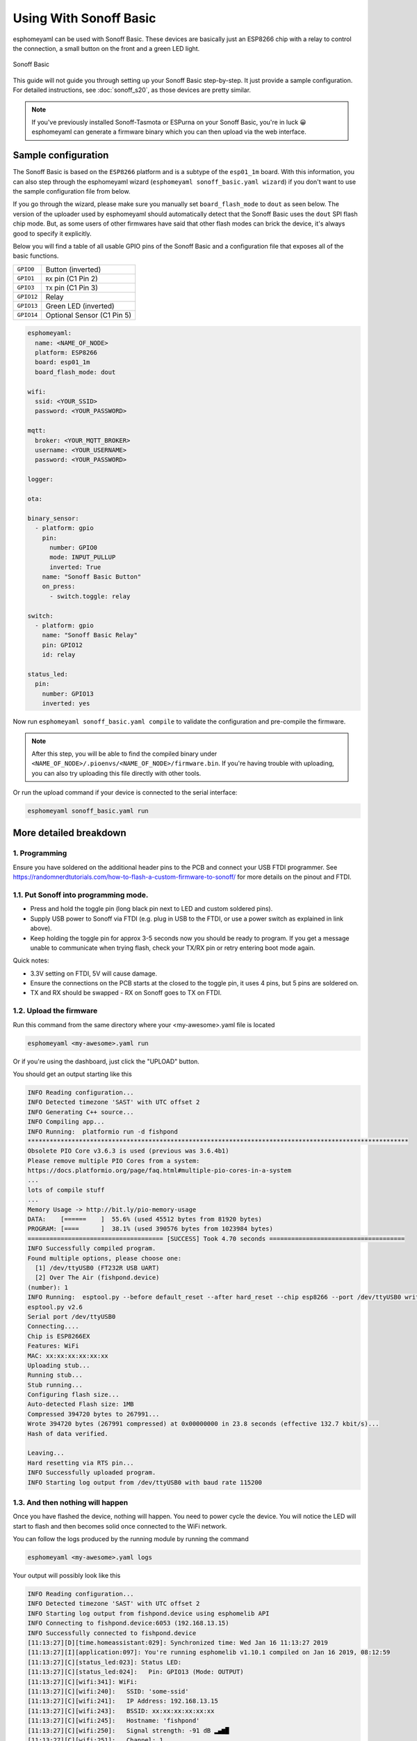 Using With Sonoff Basic
=======================

.. seo::
    :description: Instructions for putting Sonoff basic devices into flash mode and installing esphomelib on them.
    :image: sonoff_basic.jpg

esphomeyaml can be used with Sonoff Basic. These devices are basically just
an ESP8266 chip with a relay to control the connection, a small button on the
front and a green LED light.

.. figure:: images/sonoff_basic-full.jpg
    :align: center
    :width: 75.0%

    Sonoff Basic

This guide will not guide you through setting up your Sonoff Basic step-by-step. It just provide
a sample configuration. For detailed instructions, see :doc:`sonoff_s20`, as those devices are
pretty similar.

.. note::

    If you've previously installed Sonoff-Tasmota or ESPurna on your Sonoff Basic, you're in luck 😀
    esphomeyaml can generate a firmware binary which you can then upload via the
    web interface.

Sample configuration
--------------------

The Sonoff Basic is based on the ``ESP8266`` platform and is a subtype of the ``esp01_1m`` board.
With this information, you can also step through the esphomeyaml wizard (``esphomeyaml sonoff_basic.yaml wizard``)
if you don't want to use the sample configuration file from below.

If you go through the wizard, please make sure you manually set ``board_flash_mode`` to ``dout``
as seen below. The version of the uploader used by esphomeyaml should automatically detect that
the Sonoff Basic uses the ``dout`` SPI flash chip mode. But, as some users of other firmwares have
said that other flash modes can brick the device, it's always good to specify it explicitly.

Below you will find a table of all usable GPIO pins of the Sonoff Basic and a configuration file that
exposes all of the basic functions.

.. table::
    :class: no-center

    ================================================== ==================================================
    ``GPIO0``                                          Button (inverted)
    -------------------------------------------------- --------------------------------------------------
    ``GPIO1``                                          ``RX`` pin (C1 Pin 2)
    -------------------------------------------------- --------------------------------------------------
    ``GPIO3``                                          ``TX`` pin (C1 Pin 3)
    -------------------------------------------------- --------------------------------------------------
    ``GPIO12``                                         Relay
    -------------------------------------------------- --------------------------------------------------
    ``GPIO13``                                         Green LED (inverted)
    -------------------------------------------------- --------------------------------------------------
    ``GPIO14``                                         Optional Sensor (C1 Pin 5)
    ================================================== ==================================================

.. code-block:: yaml

    esphomeyaml:
      name: <NAME_OF_NODE>
      platform: ESP8266
      board: esp01_1m
      board_flash_mode: dout

    wifi:
      ssid: <YOUR_SSID>
      password: <YOUR_PASSWORD>

    mqtt:
      broker: <YOUR_MQTT_BROKER>
      username: <YOUR_USERNAME>
      password: <YOUR_PASSWORD>

    logger:

    ota:

    binary_sensor:
      - platform: gpio
        pin:
          number: GPIO0
          mode: INPUT_PULLUP
          inverted: True
        name: "Sonoff Basic Button"
        on_press:
          - switch.toggle: relay

    switch:
      - platform: gpio
        name: "Sonoff Basic Relay"
        pin: GPIO12
        id: relay

    status_led:
      pin:
        number: GPIO13
        inverted: yes

Now run ``esphomeyaml sonoff_basic.yaml compile`` to validate the configuration and
pre-compile the firmware.

.. note::

    After this step, you will be able to find the compiled binary under
    ``<NAME_OF_NODE>/.pioenvs/<NAME_OF_NODE>/firmware.bin``. If you're having trouble with
    uploading, you can also try uploading this file directly with other tools.

Or run the upload command if your device is connected to the serial interface:

.. code-block:: bash

    esphomeyaml sonoff_basic.yaml run

More detailed breakdown
-----------------------

1. Programming
**************

Ensure you have soldered on the additional header pins to the PCB and connect your USB FTDI programmer.
See https://randomnerdtutorials.com/how-to-flash-a-custom-firmware-to-sonoff/ for more details on the pinout and FTDI.

1.1. Put Sonoff into programming mode.
**************************************

* Press and hold the toggle pin (long black pin next to LED and custom soldered pins).
* Supply USB power to Sonoff via FTDI (e.g. plug in USB to the FTDI, or use a power switch as explained in link above).
* Keep holding the toggle pin for approx 3-5 seconds now you should be ready to program. If you get a message unable to communicate when trying flash, check your TX/RX pin or retry entering boot mode again.

Quick notes:

* 3.3V setting on FTDI, 5V will cause damage.
* Ensure the connections on the PCB starts at  the closed to the toggle pin, it uses 4 pins, but 5 pins are soldered on.
* TX and RX should be swapped - RX on Sonoff goes to TX on FTDI.


1.2. Upload the firmware
************************

Run this command from the same directory where your <my-awesome>.yaml file is located

.. code-block:: bash

  esphomeyaml <my-awesome>.yaml run

Or if you're using the dashboard, just click the "UPLOAD" button.

You should get an output starting like this

.. code-block:: text

  INFO Reading configuration...
  INFO Detected timezone 'SAST' with UTC offset 2
  INFO Generating C++ source...
  INFO Compiling app...
  INFO Running:  platformio run -d fishpond
  ********************************************************************************************************
  Obsolete PIO Core v3.6.3 is used (previous was 3.6.4b1)
  Please remove multiple PIO Cores from a system:
  https://docs.platformio.org/page/faq.html#multiple-pio-cores-in-a-system
  ...
  lots of compile stuff
  ...
  Memory Usage -> http://bit.ly/pio-memory-usage
  DATA:    [======    ]  55.6% (used 45512 bytes from 81920 bytes)
  PROGRAM: [====      ]  38.1% (used 390576 bytes from 1023984 bytes)
  ===================================== [SUCCESS] Took 4.70 seconds =====================================
  INFO Successfully compiled program.
  Found multiple options, please choose one:
    [1] /dev/ttyUSB0 (FT232R USB UART)
    [2] Over The Air (fishpond.device)
  (number): 1
  INFO Running:  esptool.py --before default_reset --after hard_reset --chip esp8266 --port /dev/ttyUSB0 write_flash 0x0 fishpond/.pioenvs/fishpond/firmware.bin
  esptool.py v2.6
  Serial port /dev/ttyUSB0
  Connecting....
  Chip is ESP8266EX
  Features: WiFi
  MAC: xx:xx:xx:xx:xx:xx
  Uploading stub...
  Running stub...
  Stub running...
  Configuring flash size...
  Auto-detected Flash size: 1MB
  Compressed 394720 bytes to 267991...
  Wrote 394720 bytes (267991 compressed) at 0x00000000 in 23.8 seconds (effective 132.7 kbit/s)...
  Hash of data verified.

  Leaving...
  Hard resetting via RTS pin...
  INFO Successfully uploaded program.
  INFO Starting log output from /dev/ttyUSB0 with baud rate 115200

1.3. And then nothing will happen
*********************************

Once you have flashed the device, nothing will happen. You need to power cycle the device. You will notice the LED will start to flash and then becomes solid once connected to the WiFi network.

You can follow the logs produced by the running module by running the command

.. code-block:: bash

  esphomeyaml <my-awesome>.yaml logs

Your output will possibly look like this

.. code-block:: text

    INFO Reading configuration...
    INFO Detected timezone 'SAST' with UTC offset 2
    INFO Starting log output from fishpond.device using esphomelib API
    INFO Connecting to fishpond.device:6053 (192.168.13.15)
    INFO Successfully connected to fishpond.device
    [11:13:27][D][time.homeassistant:029]: Synchronized time: Wed Jan 16 11:13:27 2019
    [11:13:27][I][application:097]: You're running esphomelib v1.10.1 compiled on Jan 16 2019, 08:12:59
    [11:13:27][C][status_led:023]: Status LED:
    [11:13:27][C][status_led:024]:   Pin: GPIO13 (Mode: OUTPUT)
    [11:13:27][C][wifi:341]: WiFi:
    [11:13:27][C][wifi:240]:   SSID: 'some-ssid'
    [11:13:27][C][wifi:241]:   IP Address: 192.168.13.15
    [11:13:27][C][wifi:243]:   BSSID: xx:xx:xx:xx:xx:xx
    [11:13:27][C][wifi:245]:   Hostname: 'fishpond'
    [11:13:27][C][wifi:250]:   Signal strength: -91 dB ▂▄▆█
    [11:13:27][C][wifi:251]:   Channel: 1
    [11:13:27][C][wifi:252]:   Subnet: 255.255.255.0
    [11:13:27][C][wifi:253]:   Gateway: 192.168.13.1
    [11:13:27][C][wifi:254]:   DNS1: 192.168.13.1
    [11:13:27][C][wifi:255]:   DNS2: 0.0.0.0
    [11:13:27][C][binary_sensor.status:046]: Status Binary Sensor 'esp_fishpond_system_status'
    [11:13:27][C][binary_sensor.status:046]:   Device Class: 'connectivity'
    [11:13:28][C][switch.gpio:049]: GPIO Switch 'esp_fishpond_gpio12'
    [11:13:28][C][switch.gpio:050]:   Pin: GPIO12 (Mode: OUTPUT)
    [11:13:28][C][switch.gpio:066]:   Restore Mode: Restore (Default to OFF)
    [11:13:28][C][binary_sensor.gpio:023]: GPIO Binary Sensor 'esp_fishpond_gpio0'
    [11:13:28][C][binary_sensor.gpio:024]:   Pin: GPIO0 (Mode: INPUT, INVERTED)
    [11:13:28][C][binary_sensor.gpio:023]: GPIO Binary Sensor 'esp_fishpond_gpio14'
    [11:13:28][C][binary_sensor.gpio:024]:   Pin: GPIO14 (Mode: INPUT_PULLUP)
    [11:13:28][C][output.esp8266_pwm:028]: ESP8266 PWM:
    [11:13:28][C][output.esp8266_pwm:029]:   Pin: GPIO13 (Mode: OUTPUT)
    [11:13:28][C][output.esp8266_pwm:030]:   Frequency: 1000.0 Hz
    [11:13:28][C][logger:099]: Logger:
    [11:13:28][C][logger:100]:   Level: DEBUG
    [11:13:28][C][logger:101]:   Log Baud Rate: 115200
    [11:13:28][C][light.state:266]: Light 'esp_fishpond_gpio13'
    [11:13:28][C][light.state:268]:   Default Transition Length: 1000 ms
    [11:13:28][C][light.state:269]:   Gamma Correct: 2.80
    [11:13:28][C][switch.restart:034]: Restart Switch 'esp_fishpond_system_restart'
    [11:13:28][C][switch.restart:034]:   Icon: 'mdi:restart'
    [11:13:28][C][time.homeassistant:032]: Home Assistant Time:
    [11:13:28][C][time.homeassistant:033]:   Timezone: 'SAST-2'
    [11:13:28][C][sensor.wifi_signal:042]: WiFi Signal 'esp_fishpond_system_wifi_signal'
    [11:13:28][C][sensor.wifi_signal:042]:   Unit of Measurement: 'dB'
    [11:13:28](Message skipped because it was too big to fit in TCP buffer - This is only cosmetic)
    [11:13:28](Message skipped because it was too big to fit in TCP buffer - This is only cosmetic)
    [11:13:28][C][api:072]: API Server:
    [11:13:28][C][api:073]:   Address: 192.168.13.15:6053
    [11:13:28][C][ota:129]: Over-The-Air Updates:
    [11:13:28][C][ota:130]:   Address: 192.168.13.15:8266



1.4. Test now with OTA flashing
*******************************

Before installing the Sonoff, do a final OTA test, and this time selecting the OTA option and NOT the USB option when reflashing.

.. code-block:: bash

    esphomeyaml <my-awesome>.yaml run

Once these actions succeeded you are pretty much in the clear and can be sure your device is ready.

See Also
--------

- :doc:`sonoff`
- :doc:`sonoff_4ch`
- :doc:`sonoff_s20`
- `GPIO locations <https://github.com/arendst/Sonoff-Tasmota/wiki/GPIO-Locations>`__
- `Edit this page on GitHub <https://github.com/OttoWinter/esphomedocs/blob/current/esphomeyaml/devices/sonoff_basic.rst>`__

.. disqus::
